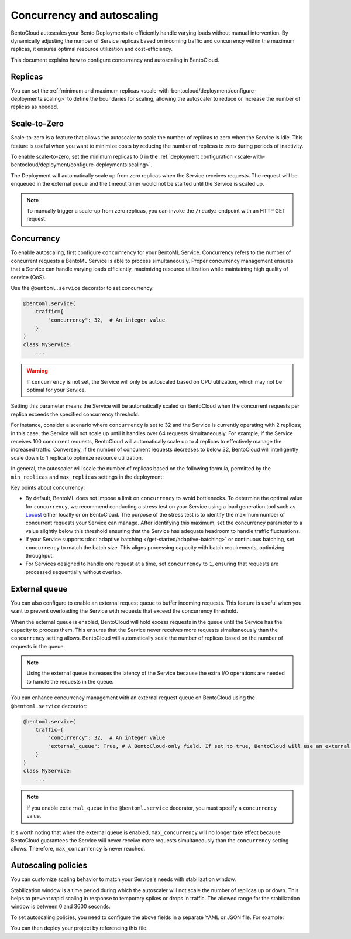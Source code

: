 ===========================
Concurrency and autoscaling
===========================

BentoCloud autoscales your Bento Deployments to efficiently handle varying loads without manual intervention. By dynamically adjusting the number of Service replicas based on incoming traffic and concurrency within the maximum replicas, it ensures optimal resource utilization and cost-efficiency.

This document explains how to configure concurrency and autoscaling in BentoCloud.

Replicas
--------

You can set the :ref:`minimum and maximum replicas <scale-with-bentocloud/deployment/configure-deployments:scaling>` to define the boundaries for scaling, allowing the autoscaler to reduce or increase the number of replicas as needed.

Scale-to-Zero
-------------

Scale-to-zero is a feature that allows the autoscaler to scale the number of replicas to zero when the Service is idle. This feature is useful when you want to minimize costs by reducing the number of replicas to zero during periods of inactivity.

To enable scale-to-zero, set the minimum replicas to 0 in the :ref:`deployment configuration <scale-with-bentocloud/deployment/configure-deployments:scaling>`.

The Deployment will automatically scale up from zero replicas when the Service receives requests. The request will be enqueued in the external queue and the timeout timer would not be started until the Service is scaled up.

.. note::

    To manually trigger a scale-up from zero replicas, you can invoke the ``/readyz`` endpoint with an HTTP GET request.

Concurrency
-----------

To enable autoscaling, first configure ``concurrency`` for your BentoML Service. Concurrency refers to the number of concurrent requests a BentoML Service is able to process simultaneously. Proper concurrency management ensures that a Service can handle varying loads efficiently, maximizing resource utilization while maintaining high quality of service (QoS).

Use the ``@bentoml.service`` decorator to set concurrency:

.. code-block:: python

    @bentoml.service(
        traffic={
            "concurrency": 32,  # An integer value
        }
    )
    class MyService:
        ...

.. warning::

    If ``concurrency`` is not set, the Service will only be autoscaled based on CPU utilization, which may not be optimal for your Service.

Setting this parameter means the Service will be automatically scaled on BentoCloud when the concurrent requests per replica exceeds the specified concurrency threshold.

For instance, consider a scenario where ``concurrency`` is set to 32 and the Service is currently operating with 2 replicas; in this case, the Service will not scale up until it handles over 64 requests simultaneously. For example, if the Service receives 100 concurrent requests, BentoCloud will automatically scale up to 4 replicas to effectively manage the increased traffic. Conversely, if the number of concurrent requests decreases to below 32, BentoCloud will intelligently scale down to 1 replica to optimize resource utilization.

In general, the autoscaler will scale the number of replicas based on the following formula, permitted by the ``min_replicas`` and ``max_replicas`` settings in the deployment:

.. image:: ../../_static/img/bentocloud/autoscaling/hpa.png
   :alt: HPA algorithm

Key points about concurrency:

- By default, BentoML does not impose a limit on ``concurrency`` to avoid bottlenecks. To determine the optimal value for ``concurrency``, we recommend conducting a stress test on your Service using a load generation tool such as `Locust <https://locust.io/>`_ either locally or on BentoCloud. The purpose of the stress test is to identify the maximum number of concurrent requests your Service can manage. After identifying this maximum, set the concurrency parameter to a value slightly below this threshold ensuring that the Service has adequate headroom to handle traffic fluctuations.
- If your Service supports :doc:`adaptive batching </get-started/adaptive-batching>` or continuous batching, set ``concurrency`` to match the batch size. This aligns processing capacity with batch requirements, optimizing throughput.
- For Services designed to handle one request at a time, set ``concurrency`` to ``1``, ensuring that requests are processed sequentially without overlap.

External queue
--------------

You can also configure to enable an external request queue to buffer incoming requests. This feature is useful when you want to prevent overloading the Service with requests that exceed the concurrency threshold.

When the external queue is enabled, BentoCloud will hold excess requests in the queue until the Service has the capacity to process them. This ensures that the Service never receives more requests simultaneously than the ``concurrency`` setting allows. BentoCloud will automatically scale the number of replicas based on the number of requests in the queue.

.. note::

    Using the external queue increases the latency of the Service because the extra I/O operations are needed to handle the requests in the queue.

You can enhance concurrency management with an external request queue on BentoCloud using the ``@bentoml.service`` decorator:

.. code-block:: python

    @bentoml.service(
        traffic={
            "concurrency": 32,  # An integer value
            "external_queue": True, # A BentoCloud-only field. If set to true, BentoCloud will use an external queue to handle excess requests
        }
    )
    class MyService:
        ...

.. note::

    If you enable ``external_queue`` in the ``@bentoml.service`` decorator, you must specify a ``concurrency`` value.

It's worth noting that when the external queue is enabled, ``max_concurrency`` will no longer take effect because BentoCloud guarantees the Service will never receive more requests simultaneously than the ``concurrency`` setting allows. Therefore, ``max_concurrency`` is never reached.

Autoscaling policies
--------------------

You can customize scaling behavior to match your Service's needs with stabilization window.

Stabilization window is a time period during which the autoscaler will not scale the number of replicas up or down. This helps to prevent rapid scaling in response to temporary spikes or drops in traffic.
The allowed range for the stabilization window is between 0 and 3600 seconds.

To set autoscaling policies, you need to configure the above fields in a separate YAML or JSON file. For example:

.. code-block:: yaml
    :caption: `config-file.yaml`

    services:
      MyBentoService: # The Service name
        scaling:
          max_replicas: 2
          min_replicas: 1
          policy:
                scale_up_stabilization_window: 180
                scale_down_stabilization_window: 600

You can then deploy your project by referencing this file.

.. tab-set::

    .. tab-item:: BentoML CLI

        .. code-block:: bash

            bentoml deploy . -f config-file.yaml

    .. tab-item:: Python API

        .. code-block:: python

            import bentoml
            # Set `bento` to the Bento name if it already exists
            bentoml.deployment.create(bento = "./path_to_your_project", config_file="config-file.yaml")
